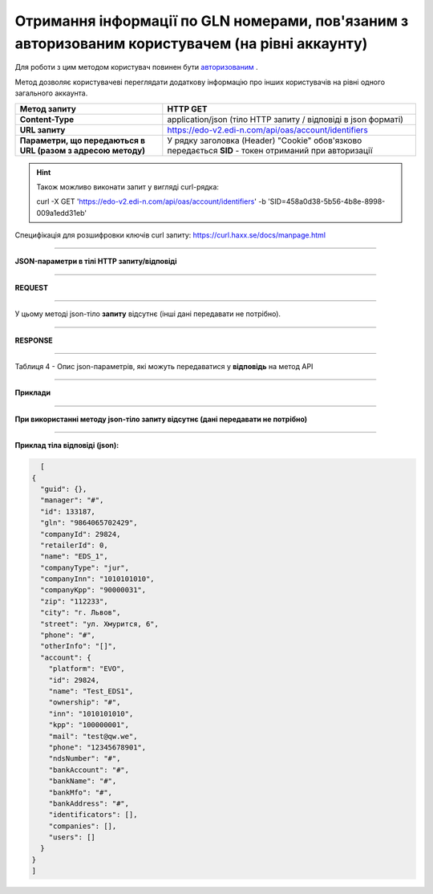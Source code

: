 ###########################################################################################################
**Отримання інформації по GLN номерами, пов'язаним з авторизованим користувачем (на рівні аккаунту)**
###########################################################################################################

Для роботи з цим методом користувач повинен бути `авторизованим <https://wiki.edi-n.com/uk/latest/integration_2_0/APIv2/Authorization.html>`__ .

Метод дозволяє користувачеві переглядати додаткову інформацію про інших користувачів на рівні одного загального аккаунта.

+--------------------------------------------------------------+-------------------------------------------------------------------------------------------------------+
|                       **Метод запиту**                       |                                             **HTTP GET**                                              |
+==============================================================+=======================================================================================================+
| **Content-Type**                                             | application/json (тіло HTTP запиту / відповіді в json форматі)                                        |
+--------------------------------------------------------------+-------------------------------------------------------------------------------------------------------+
| **URL запиту**                                               | https://edo-v2.edi-n.com/api/oas/account/identifiers                                                  |
+--------------------------------------------------------------+-------------------------------------------------------------------------------------------------------+
| **Параметри, що передаються в URL (разом з адресою методу)** | У рядку заголовка (Header) "Cookie" обов'язково передається **SID** - токен отриманий при авторизації |
|                                                              |                                                                                                       |
|                                                              |                                                                                                       |
+--------------------------------------------------------------+-------------------------------------------------------------------------------------------------------+

.. hint:: Також можливо виконати запит у вигляді curl-рядка:
          
          curl -X GET 'https://edo-v2.edi-n.com/api/oas/account/identifiers' -b 'SID=458a0d38-5b56-4b8e-8998-009a1edd31eb'

Специфікація для розшифровки ключів curl запиту: https://curl.haxx.se/docs/manpage.html

--------------

**JSON-параметри в тілі HTTP запиту/відповіді**

--------------

**REQUEST**

--------------

У цьому методі json-тіло **запиту** відсутнє (інші дані передавати не потрібно).

--------------

**RESPONSE**

--------------

Таблиця 4 - Опис json-параметрів, які можуть передаватися у **відповідь** на метод API

.. csv-table:: 
  :file: for_csv/Identificator.csv
  :widths:  1, 19, 41
  :header-rows: 1
  :stub-columns: 1

--------------

**Приклади**

--------------

**При використанні методу json-тіло запиту відсутнє (дані передавати не потрібно)**

--------------

**Приклад тіла відповіді (json):**

.. code:: ruby

    [
  {
    "guid": {},
    "manager": "#",
    "id": 133187,
    "gln": "9864065702429",
    "companyId": 29824,
    "retailerId": 0,
    "name": "EDS_1",
    "companyType": "jur",
    "companyInn": "1010101010",
    "companyKpp": "90000031",
    "zip": "112233",
    "city": "г. Львов",
    "street": "ул. Хмурится, 6",
    "phone": "#",
    "otherInfo": "[]",
    "account": {
      "platform": "EVO",
      "id": 29824,
      "name": "Test_EDS1",
      "ownership": "#",
      "inn": "1010101010",
      "kpp": "100000001",
      "mail": "test@qw.we",
      "phone": "12345678901",
      "ndsNumber": "#",
      "bankAccount": "#",
      "bankName": "#",
      "bankMfo": "#",
      "bankAddress": "#",
      "identificators": [],
      "companies": [],
      "users": []
    }
  }
  ] 


